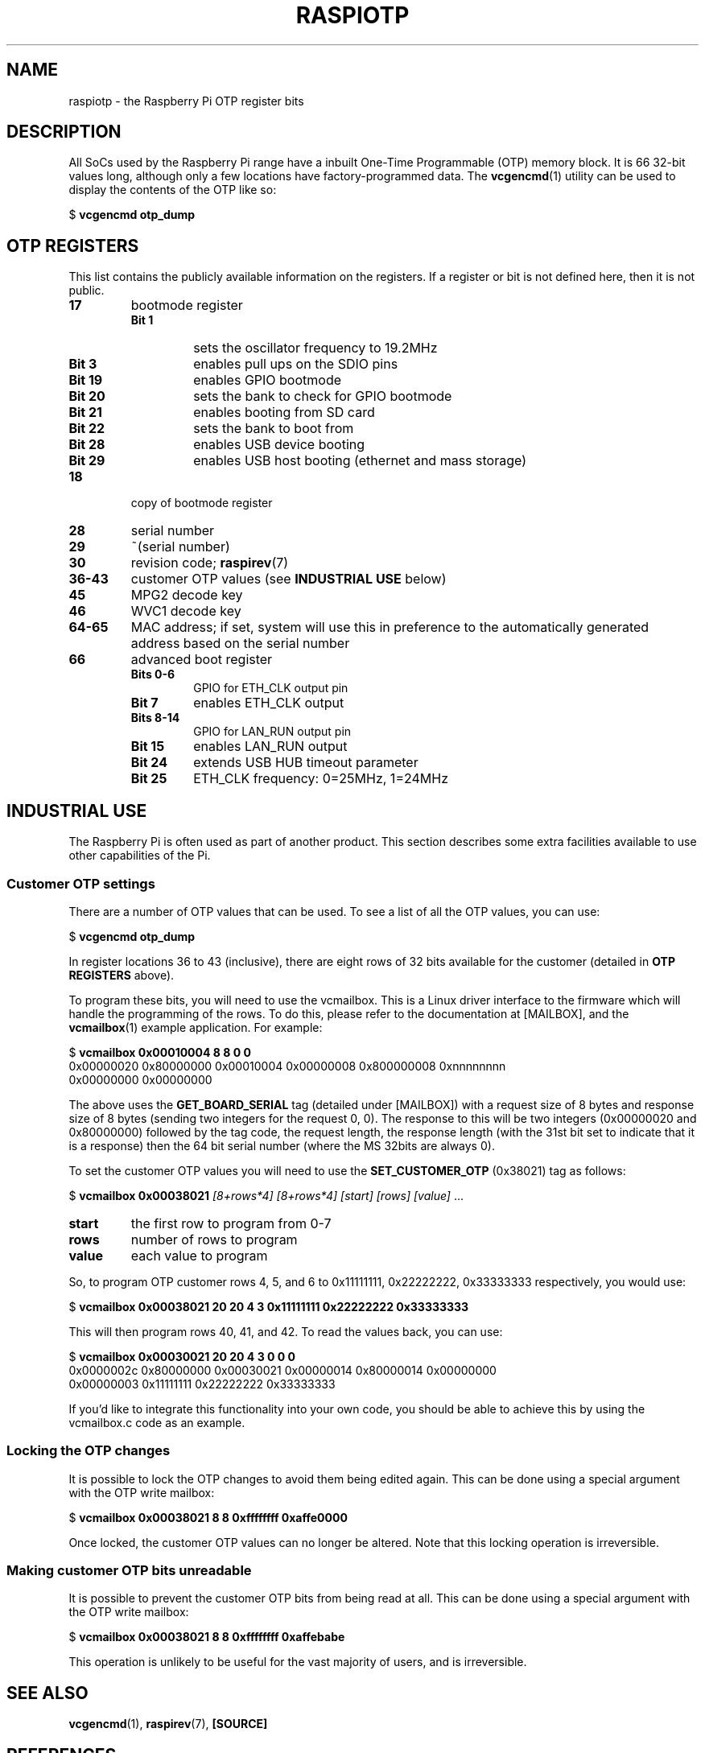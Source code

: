 .TH RASPIOTP 7
.
.SH NAME
raspiotp \- the Raspberry Pi OTP register bits
.
.
.SH DESCRIPTION
.
All SoCs used by the Raspberry Pi range have a inbuilt One-Time Programmable
(OTP) memory block. 
It is 66 32-bit values long, although only a few locations have
factory-programmed data.
The
.BR vcgencmd (1)
utility can be used to display the contents of the OTP like so:
.PP
.EX
$ \fBvcgencmd otp_dump\fR
.EE
.
.
.SH OTP REGISTERS
This list contains the publicly available information on the registers. If a
register or bit is not defined here, then it is not public.
.
.TP
.B 17
bootmode register
.RS
.TP
.B Bit 1
sets the oscillator frequency to 19.2MHz
.TP
.B Bit 3
enables pull ups on the SDIO pins
.TP
.B Bit 19
enables GPIO bootmode
.TP
.B Bit 20
sets the bank to check for GPIO bootmode
.TP
.B Bit 21
enables booting from SD card
.TP
.B Bit 22
sets the bank to boot from
.TP
.B Bit 28
enables USB device booting
.TP
.B Bit 29
enables USB host booting (ethernet and mass storage)
.RE
.
.TP
.B 18
copy of bootmode register
.
.TP
.B 28
serial number
.
.TP
.B 29
~(serial number)
.
.TP
.B 30
revision code;
.
.BR raspirev (7)
.TP
.B 36-43
customer OTP values (see
.B INDUSTRIAL USE
below)
.
.TP
.B 45
MPG2 decode key
.
.TP
.B 46
WVC1 decode key
.
.TP
.B 64-65
MAC address; if set, system will use this in preference to the automatically generated address based on the serial number
.
.TP
.B 66
advanced boot register
.RS
.TP
.B Bits 0-6
GPIO for ETH_CLK output pin
.TP
.B Bit 7
enables ETH_CLK output
.TP
.B Bits 8-14
GPIO for LAN_RUN output pin
.TP
.B Bit 15
enables LAN_RUN output
.TP
.B Bit 24
extends USB HUB timeout parameter
.TP
.B Bit 25
ETH_CLK frequency: 0=25MHz, 1=24MHz
.RE
.
.
.SH INDUSTRIAL USE
The Raspberry Pi is often used as part of another product. This section
describes some extra facilities available to use other capabilities of the Pi.
.
.SS Customer OTP settings
There are a number of OTP values that can be used. To see a list of all the OTP
values, you can use:
.PP
.EX
$ \fBvcgencmd otp_dump\fR
.EE
.PP
In register locations 36 to 43 (inclusive), there are eight rows of 32 bits
available for the customer (detailed in
.B OTP REGISTERS
above).
.PP
To program these bits, you will need to use the vcmailbox. This is a Linux
driver interface to the firmware which will handle the programming of the rows.
To do this, please refer to the documentation at [MAILBOX], and the
.BR vcmailbox (1)
example application. For example:
.PP
.EX
$ \fBvcmailbox 0x00010004 8 8 0 0\fR
0x00000020 0x80000000 0x00010004 0x00000008 0x800000008 0xnnnnnnnn
0x00000000 0x00000000
.EE
.PP
The above uses the
.B GET_BOARD_SERIAL
tag (detailed under [MAILBOX]) with a request size of 8 bytes and response
size of 8 bytes (sending two integers for the request 0, 0). The response to
this will be two integers (0x00000020 and 0x80000000) followed by the tag code,
the request length, the response length (with the 31st bit set to indicate that
it is a response) then the 64 bit serial number (where the MS 32bits are always
0).
.PP
To set the customer OTP values you will need to use the
.B SET_CUSTOMER_OTP
(0x38021) tag as follows:
.PP
.EX
$ \fBvcmailbox 0x00038021 \fI[8+rows*4] [8+rows*4] [start] [rows] [value]\fR ...
.EE
.TP
.B start
the first row to program from 0-7
.TP
.B rows
number of rows to program
.TP
.B value
each value to program
.PP
So, to program OTP customer rows 4, 5, and 6 to 0x11111111, 0x22222222,
0x33333333 respectively, you would use:
.PP
.EX
$ \fBvcmailbox 0x00038021 20 20 4 3 0x11111111 0x22222222 0x33333333\fR
.EE
.PP
This will then program rows 40, 41, and 42. To read the values back, you can
use:
.PP
.EX
$ \fBvcmailbox 0x00030021 20 20 4 3 0 0 0\fR
0x0000002c 0x80000000 0x00030021 0x00000014 0x80000014 0x00000000
0x00000003 0x11111111 0x22222222 0x33333333
.EE
.PP
If you'd like to integrate this functionality into your own code, you should be
able to achieve this by using the vcmailbox.c code as an example.
.
.SS Locking the OTP changes
It is possible to lock the OTP changes to avoid them being edited again. This
can be done using a special argument with the OTP write mailbox:
.PP
.EX
$ \fBvcmailbox 0x00038021 8 8 0xffffffff 0xaffe0000\fR
.EE
.PP
Once locked, the customer OTP values can no longer be altered. Note that this
locking operation is irreversible.
.
.SS Making customer OTP bits unreadable
It is possible to prevent the customer OTP bits from being read at all. This
can be done using a special argument with the OTP write mailbox:
.PP
.EX
$ \fBvcmailbox 0x00038021 8 8 0xffffffff 0xaffebabe\fR
.EE
.PP
This operation is unlikely to be useful for the vast majority of users, and is
irreversible.
.
.
.SH SEE ALSO
.BR vcgencmd (1),
.BR raspirev (7),
.B [SOURCE]
.
.
.SH REFERENCES
.TP
.B [MAILBOX]
https://github.com/raspberrypi/firmware/wiki/Mailbox-property-interface
.
.TP
.B [SOURCE]
https://www.raspberrypi.org/documentation/hardware/raspberrypi/otpbits.md
and
https://www.raspberrypi.org/documentation/hardware/industrial/README.md
